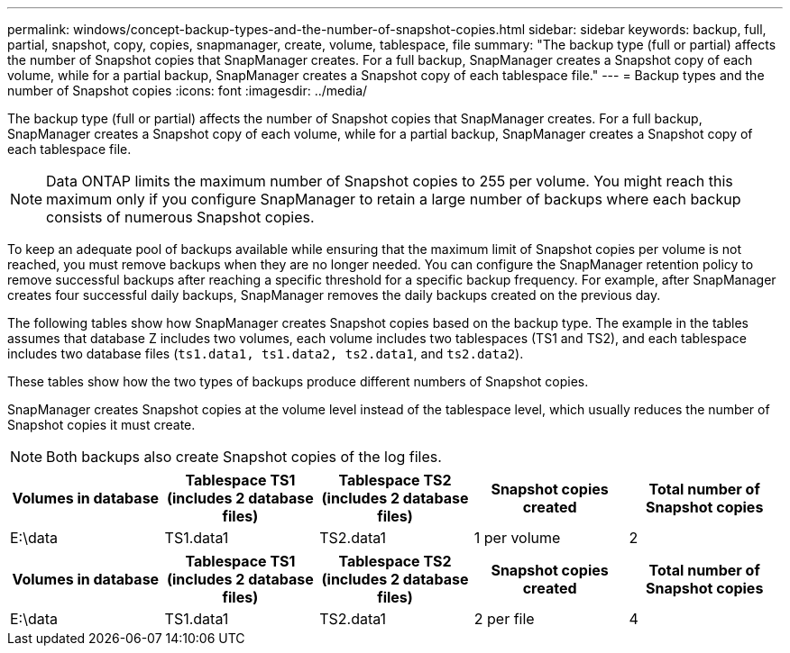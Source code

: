 ---
permalink: windows/concept-backup-types-and-the-number-of-snapshot-copies.html
sidebar: sidebar
keywords: backup, full, partial, snapshot, copy, copies, snapmanager, create, volume, tablespace, file
summary: "The backup type (full or partial) affects the number of Snapshot copies that SnapManager creates. For a full backup, SnapManager creates a Snapshot copy of each volume, while for a partial backup, SnapManager creates a Snapshot copy of each tablespace file."
---
= Backup types and the number of Snapshot copies
:icons: font
:imagesdir: ../media/

[.lead]
The backup type (full or partial) affects the number of Snapshot copies that SnapManager creates. For a full backup, SnapManager creates a Snapshot copy of each volume, while for a partial backup, SnapManager creates a Snapshot copy of each tablespace file.

NOTE: Data ONTAP limits the maximum number of Snapshot copies to 255 per volume. You might reach this maximum only if you configure SnapManager to retain a large number of backups where each backup consists of numerous Snapshot copies.

To keep an adequate pool of backups available while ensuring that the maximum limit of Snapshot copies per volume is not reached, you must remove backups when they are no longer needed. You can configure the SnapManager retention policy to remove successful backups after reaching a specific threshold for a specific backup frequency. For example, after SnapManager creates four successful daily backups, SnapManager removes the daily backups created on the previous day.

The following tables show how SnapManager creates Snapshot copies based on the backup type. The example in the tables assumes that database Z includes two volumes, each volume includes two tablespaces (TS1 and TS2), and each tablespace includes two database files (`ts1.data1, ts1.data2, ts2.data1`, and `ts2.data2`).

These tables show how the two types of backups produce different numbers of Snapshot copies.

SnapManager creates Snapshot copies at the volume level instead of the tablespace level, which usually reduces the number of Snapshot copies it must create.

NOTE: Both backups also create Snapshot copies of the log files.

[options="header"]
|===
| Volumes in database| Tablespace TS1 (includes 2 database files)| Tablespace TS2 (includes 2 database files)| Snapshot copies created| Total number of Snapshot copies
a|
E:\data

a|
TS1.data1
a|
TS2.data1
a|
1 per volume
a|
2
a|
E:\data1

a|
TS1.data2
a|
TS2.data2
a|
1 per volume
|===
[options="header"]
|===
| Volumes in database| Tablespace TS1 (includes 2 database files)| Tablespace TS2 (includes 2 database files)| Snapshot copies created| Total number of Snapshot copies
a|
E:\data

a|
TS1.data1
a|
TS2.data1
a|
2 per file
a|
4
a|
E:\data1

a|
TS1.data2
a|
TS2.data2
a|
2 per file
|===
